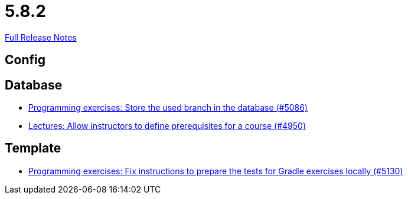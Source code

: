 // SPDX-FileCopyrightText: 2023 Artemis Changelog Contributors
//
// SPDX-License-Identifier: CC-BY-SA-4.0

= 5.8.2

link:https://github.com/ls1intum/Artemis/releases/tag/5.8.2[Full Release Notes]

== Config



== Database

* link:https://www.github.com/ls1intum/Artemis/commit/e7222a3712e1b2d21e5d14aadcd13681d16378fc/[Programming exercises: Store the used branch in the database (#5086)]
* link:https://www.github.com/ls1intum/Artemis/commit/649393701984e9aa45e49607ffe5a609dce55ec9/[Lectures: Allow instructors to define prerequisites for a course (#4950)]


== Template

* link:https://www.github.com/ls1intum/Artemis/commit/49d7e9d058478b513d4b43681cbbb331c4c11437/[Programming exercises: Fix instructions to prepare the tests for Gradle exercises locally (#5130)]
